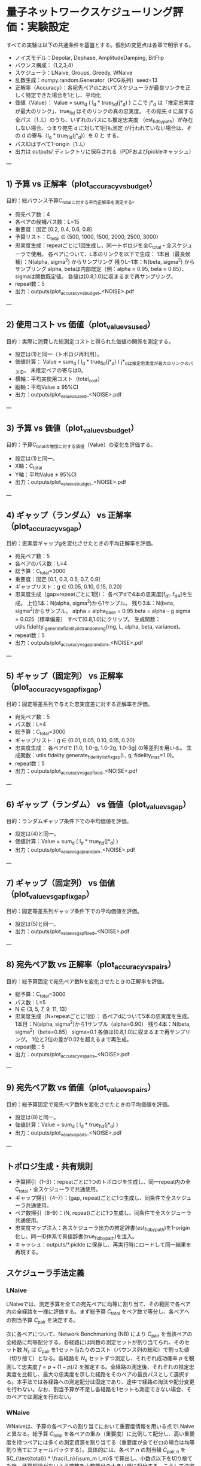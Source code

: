 * 量子ネットワークスケジューリング評価：実験設定
すべての実験は以下の共通条件を基盤とする。個別の変更点は各章で明示する。

- ノイズモデル：Depolar, Dephase, AmplitudeDamping, BitFlip  
- バウンス構成： (1,2,3,4)  
- スケジューラ：LNaive, Groups, Greedy, WNaive  
- 乱数生成：numpy.random.Generator（PCG系列）seed=13  
- 正解率（Accuracy）：各宛先ペアdにおいてスケジューラが最良リンクを正しく特定できた場合を1とし、平均化  
- 価値（Value）： Value = sum_d ( I_d * true_fid(j*_d) ) ここで j*_d
  は「推定忠実度が最大のリンク」、true_fid はそのリンクの真の忠実度。
  その宛先 d に属する全パス（1..L）のうち、いずれのパスにも推定忠実度
  （est_fid_by_path）が存在しない場合、つまり宛先 d に対して1回も測定
  が行われていない場合は、その d の寄与（I_d * true_fid(j*_d)）を 0 と
  する。
- パスIDはすべて1-origin（1..L）  
- 出力は outputs/ ディレクトリに保存される（PDFおよびpickleキャッシュ）

---

** 1) 予算 vs 正解率（plot_accuracy_vs_budget）
目的：総バウンス予算C_totalに対する平均正解率を測定する。  
- 宛先ペア数：4  
- 各ペアの候補パス数：L=15  
- 重要度：固定 [0.2, 0.4, 0.6, 0.8]  
- 予算リスト：C_total ∈ {500, 1000, 1500, 2000, 2500, 3000}  
- 忠実度生成：repeatごとに1回生成し、同一トポロジを全C_total・全スケジューラで使用。  
  各ペアについて、L本のリンクを以下で生成：  
  1本目（最良候補）：N(alpha, sigma^2) からサンプリング  
  残りL−1本：N(beta, sigma^2) からサンプリング  
  alpha, betaは内部既定（例：alpha ≈ 0.95, beta ≈ 0.85）、sigmaは関数既定値。  
  各値は[0.8,1.0]に収まるまで再サンプリング。  
- repeat数：5  
- 出力：outputs/plot_accuracy_vs_budget_<NOISE>.pdf

---

** 2) 使用コスト vs 価値（plot_value_vs_used）
目的：実際に消費した総測定コストと得られた価値の関係を測定する。  
- 設定は(1)と同一（トポロジ再利用）。  
- 価値計算： Value = sum_d ( I_d * true_fid(j*_d) )  
  j*_dは推定忠実度が最大のリンクのパスID。  
  未推定ペアの寄与は0。  
- 横軸：平均実使用コスト（total_cost）  
- 縦軸：平均Value ± 95%CI  
- 出力：outputs/plot_value_vs_used_<NOISE>.pdf

---

** 3) 予算 vs 価値（plot_value_vs_budget）
目的：予算C_totalの増加に対する価値（Value）の変化を評価する。  
- 設定は(1)と同一。  
- X軸：C_total  
- Y軸：平均Value ± 95%CI  
- 出力：outputs/plot_value_vs_budget_<NOISE>.pdf

---

** 4) ギャップ（ランダム） vs 正解率（plot_accuracy_vs_gap）
目的：忠実度ギャップgを変化させたときの平均正解率を評価。  
- 宛先ペア数：5  
- 各ペアのパス数：L=4  
- 総予算：C_total=3000  
- 重要度：固定 [0.1, 0.3, 0.5, 0.7, 0.9]  
- ギャップリスト：g ∈ {0.05, 0.10, 0.15, 0.20}  
- 忠実度生成（gap×repeatごとに1回）：  
  各ペアdで4本の忠実度[f_d1..f_d4]を生成。  
  上位1本：N(alpha, sigma^2)から1サンプル。  
  残り3本：N(beta, sigma^2)からサンプル。  
  alpha = alpha_base = 0.95  
  beta = alpha - g  
  sigma = 0.025（標準偏差）  
  すべて[0.8,1.0]にクリップ。  
  生成関数：utils.fidelity._generate_fidelity_list_random_rng(rng, L, alpha, beta, variance)。  
- repeat数：5  
- 出力：outputs/plot_accuracy_vs_gap_random_<NOISE>.pdf

---

** 5) ギャップ（固定列） vs 正解率（plot_accuracy_vs_gap_fixgap）
目的：固定等差系列で与えた忠実度差に対する正解率を評価。  
- 宛先ペア数：5  
- パス数：L=4  
- 総予算：C_total=3000  
- ギャップリスト：g ∈ {0.01, 0.05, 0.10, 0.15, 0.20}  
- 忠実度生成：  
  各ペアdで [1.0, 1.0-g, 1.0-2g, 1.0-3g] の等差列を用いる。  
  生成関数：utils.fidelity.generate_fidelity_list_fix_gap(L, g, fidelity_max=1.0)。  
- repeat数：5  
- 出力：outputs/plot_accuracy_vs_gap_fixed_<NOISE>.pdf

---

** 6) ギャップ（ランダム） vs 価値（plot_value_vs_gap）
目的：ランダムギャップ条件下での平均価値を評価。  
- 設定は(4)と同一。  
- 価値計算：Value = sum_d ( I_d * true_fid(j*_d) )  
- 出力：outputs/plot_value_vs_gap_random_<NOISE>.pdf

---

** 7) ギャップ（固定列） vs 価値（plot_value_vs_gap_fixgap）
目的：固定等差系列ギャップ条件下での平均価値を評価。  
- 設定は(5)と同一。  
- 出力：outputs/plot_value_vs_gap_fixed_<NOISE>.pdf

---

** 8) 宛先ペア数 vs 正解率（plot_accuracy_vs_pairs）
目的：総予算固定で宛先ペア数Nを変化させたときの正解率を評価。  
- 総予算：C_total=3000  
- パス数：L=5  
- N ∈ {3, 5, 7, 9, 11, 13}  
- 忠実度生成（N×repeatごとに1回）：  
  各ペアdについて5本の忠実度を生成。  
  1本目：N(alpha, sigma^2)から1サンプル（alpha=0.90）  
  残り4本：N(beta, sigma^2)（beta=0.85）  
  sigma=0.1  
  各値は[0.8,1.0]に収まるまで再サンプリング。  
  1位と2位の差が0.02を超えるまで再生成。  
- repeat数：5  
- 出力：outputs/plot_accuracy_vs_pairs_<NOISE>.pdf

---

** 9) 宛先ペア数 vs 価値（plot_value_vs_pairs）
目的：総予算固定で宛先ペア数Nを変化させたときの平均価値を評価。  
- 設定は(8)と同一。  
- 価値計算：Value = sum_d ( I_d * true_fid(j*_d) )  
- 出力：outputs/plot_value_vs_pairs_<NOISE>.pdf

---

** トポロジ生成・共有規則
- 予算掃引（1–3）：repeatごとに1つのトポロジを生成し、同一repeat内の全C_total・全スケジューラで共通使用。  
- ギャップ掃引（4–7）：(gap, repeat)ごとに1つ生成し、同条件で全スケジューラ共通使用。  
- ペア数掃引（8–9）：(N, repeat)ごとに1つ生成し、同条件で全スケジューラ共通使用。  
- 忠実度マップ注入：各スケジューラ出力の推定辞書(est_fid_by_path)を1-origin化し、同一ID体系で真値辞書(true_fid_by_path)を注入。  
- キャッシュ：outputs/*.pickle に保存し、再実行時にロードして同一結果を再現する。

** スケジューラ手法定義
*** LNaive
LNaiveでは、測定予算を全ての宛先ペアに均等に割り当て、その範囲で各ペア内の全経路を一様に評価する。まず総予算 $C_{\text{total}}$ をペア数で等分し、各ペアへの割当予算 $C_{\text{pair}}$ を決定する。

次に各ペアについて、Network Benchmarking (NB) により $C_{\text{pair}}$ を当該ペアの全経路に均等配分する。各経路には同数の測定セットが割り当てられ、そのセット数 $N_s$ は $C_{\text{pair}}$ を1セット当たりのコスト（バウンス列の総和）で割った値（切り捨て）となる。各経路を $N_s$ セットずつ測定し、それぞれ成功確率 $p$ を観測して忠実度 $f = p + (1-p)/2$ を推定する。全経路の測定後、それぞれの推定忠実度を比較し、最大の忠実度を示した経路をそのペアの最良パスとして選択する。本手法では各経路への測定配分は固定であり、途中で経路の淘汰や配分変更を行わない。なお、割当予算が不足し各経路を1セットも測定できない場合、そのペアでは測定を行わない。

*** WNaive
WNaiveは、予算の各ペアへの割り当てにおいて重要度情報を用いる点でLNaiveと異なる。総予算 $C_{\text{total}}$ を各ペアの重み（重要度）に比例して配分し、高い重要度を持つペアには多くの測定資源を割り当てる（重要度が全てゼロの場合は均等割り当てにフォールバックする）。具体的には、各ペア $n$ の割当額 $C_{\text{pair},n}$ を $C_{\text{total}} * \frac{I_n}{\sum_m I_m}$ で算出し、小数点以下を切り捨てた後、予算超過がないよう端数を小数部分の大きい順に配分する。こうして決定した各ペアの予算内での測定手順はLNaiveと同様である。すなわち、各ペア内でのNBにおいて割当予算をそのペアの全経路に均等に分割し、各経路を同一回数だけ測定して忠実度を推定する。そして推定忠実度が最も高い経路を最良パスと判断する。重要度による偏重配分以外はLNaiveと同じ戦略のため、途中での適応的な測定制御や停止基準は設けていない。なお、極端に低い重要度で割当予算が各経路の1セット分にも満たないペアでは、測定が行われない。

*** Groups
Groups手法では、各ペアへの総予算配分はLNaiveと同様に均等であるが、ペア内での測定対象を重要度に応じてグループ化する特徴がある。各ペアについて、その重要度 $I_n$ の値に基づき経路群（グループ）を構成する。グループ分けの規則は以下の通りである。

$0.75 < I_n \le 1.00$: 経路をまとめず個別に扱う（各経路が独立のグループ）

$0.50 < I_n \le 0.75$: 経路を2本ずつのグループに分割

$0.25 < I_n \le 0.50$: 経路を3本ずつのグループに分割

$0 \le I_n \le 0.25$: 全経路を1つのグループにまとめる

グループ分け後、各グループにペア予算を均等に割り当てて測定を行う。グループ数を $n_g$ とすると、各グループの割当予算は $C_{\text{pair}}/n_g$（切り捨て）であり、それに基づき各グループあたりの測定セット数 $N_s$ を決定する（$N_s = \left\lfloor \frac{C_{\text{pair}}}{n_g \cdot c_B} \right\rfloor$, ただし $c_B$ は1セット当たりのコスト）。もし $N_s \ge 1$ であれば、各グループについて次の手順で測定する: $N_s$ 回の測定を繰り返し、その都度グループ内からランダムに1つの経路を選んで1セット分の測定を実施する。得られた忠実度値の平均 $\bar{f}$ をそのグループの推定忠実度とし、グループ内の全経路に対して同一の推定値として割り当てる。全グループの測定が終了した後、各経路の推定忠実度の中で最大のものを最良パスとして選択する。なお、予算不足で $N_s = 0$ の場合（各グループを1セットも測定できない場合）は、そのペアでは測定による評価が行われない。

*** Greedy
Greedy手法（Two-Phase Greedy）は、初期探索フェーズと集中的探索フェーズの二段階で予算を配分する戦略である。

フェーズ1（広域探索）: 各ペアに対して初期ラウンド (s=1) の NB 測定を順に行い、全体を広く探索する。残り予算がそのペアの全候補経路に対して一律に $N_s$ セット (ラウンド $s=1$ における測定回数) を投入するためのコストに満たない場合、そのペアの測定はスキップされる。実行可能な場合は、そのペア内の全経路を $N_s$ セットずつ測定して忠実度を推定する。ラウンド終了時には、観測された成功確率 $p$ の値に基づき閾値 $2^{-1}$ を用いて候補経路の絞り込み（逐次除去）を行う。具体的には、$p + 2^{-1} > p_{\max} - 2^{-1}$ を満たす経路を次ラウンドの候補として残し、それ以外の経路を除外する。この初期ラウンドで得られた各ペアの推定忠実度最大の経路およびその忠実度を記録する。

フェーズ2（集中的活用）: 初期ラウンドの結果を基に各ペアの優先度を算出し、残り予算を貪欲に配分する。各ペア $n$ について重要度 $I_n$ と初期推定忠実度 $f_n^{(init)}$ の積 $V_n = I_n * f_n^{(init)}$ をスコアとし、その値が高い順にペアを並べ替える。残余の予算をこの順序に従って各ペアに順次集中的に投入し、それぞれのペアで最良パスの特定に向けた追加測定を行う。具体的には、並べ替え後の各ペアについて、候補経路が複数残っている限り追加の NB ラウンド (s=2,3,...) を繰り返す。各ラウンドでは、前ラウンドから残っている候補すべてに対して一律に $N_s$ セットずつ測定を追加で行い（ラウンド番号 $s$ に応じて $N_s$ を増加させる）、その後で閾値 $2^{-s}$ による候補削減を適用する。測定は、当該ペアの候補経路が1本に絞られるか、次ラウンド分の予算が不足する（insufficient）か、あるいは全体の予算を使い切るまで継続される。あるペアの集中的測定が終了した後は、次のペアに残り予算を用いて同様の手順を繰り返す。最終的に、各ペアで得られた忠実度推定値を比較し、最も高い値を示した経路をそのペアの最良パスとする。
